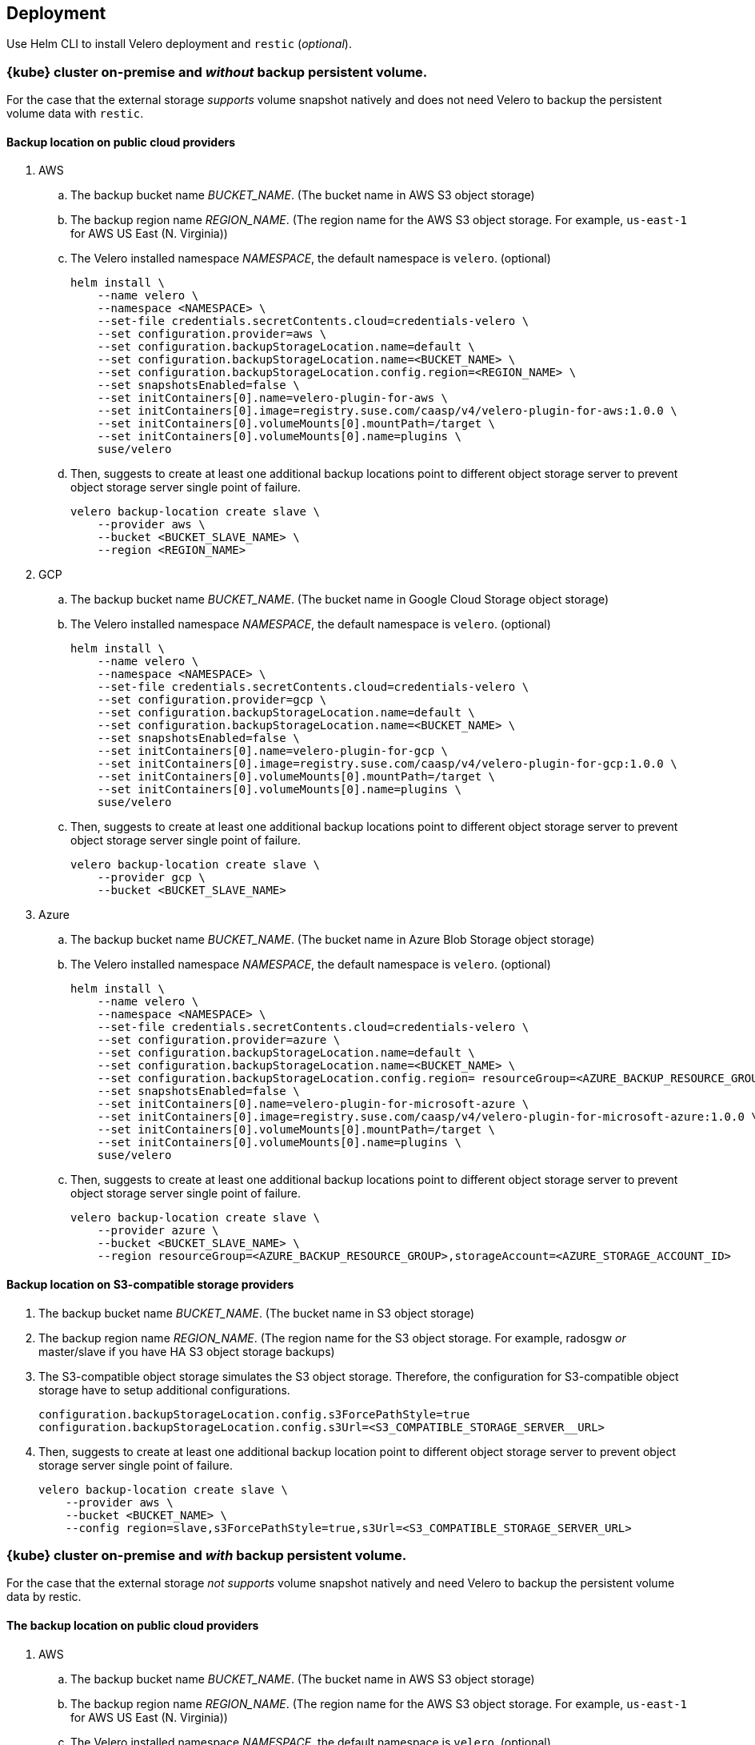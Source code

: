 == Deployment

Use Helm CLI to install Velero deployment and `restic` (_optional_).

=== {kube} cluster on-premise and _without_ backup persistent volume.

For the case that the external storage _supports_ volume snapshot natively and does not need Velero to backup the persistent volume data with `restic`.

==== Backup location on public cloud providers

. AWS
.. The backup bucket name _BUCKET_NAME_. (The bucket name in AWS S3 object storage)
.. The backup region name _REGION_NAME_. (The region name for the AWS S3 object storage. For example, `us-east-1` for AWS US East (N. Virginia))
.. The Velero installed namespace _NAMESPACE_, the default namespace is `velero`. (optional)
+
[source,bash]
----
helm install \
    --name velero \
    --namespace <NAMESPACE> \
    --set-file credentials.secretContents.cloud=credentials-velero \
    --set configuration.provider=aws \
    --set configuration.backupStorageLocation.name=default \
    --set configuration.backupStorageLocation.name=<BUCKET_NAME> \
    --set configuration.backupStorageLocation.config.region=<REGION_NAME> \
    --set snapshotsEnabled=false \
    --set initContainers[0].name=velero-plugin-for-aws \
    --set initContainers[0].image=registry.suse.com/caasp/v4/velero-plugin-for-aws:1.0.0 \
    --set initContainers[0].volumeMounts[0].mountPath=/target \
    --set initContainers[0].volumeMounts[0].name=plugins \
    suse/velero
----
.. Then, suggests to create at least one additional backup locations point to different object storage server to prevent object storage server single point of failure.
+
[source,bash]
----
velero backup-location create slave \
    --provider aws \
    --bucket <BUCKET_SLAVE_NAME> \
    --region <REGION_NAME>
----

. GCP
.. The backup bucket name _BUCKET_NAME_. (The bucket name in Google Cloud Storage object storage)
.. The Velero installed namespace _NAMESPACE_, the default namespace is `velero`. (optional)
+
[source,bash]
----
helm install \
    --name velero \
    --namespace <NAMESPACE> \
    --set-file credentials.secretContents.cloud=credentials-velero \
    --set configuration.provider=gcp \
    --set configuration.backupStorageLocation.name=default \
    --set configuration.backupStorageLocation.name=<BUCKET_NAME> \
    --set snapshotsEnabled=false \
    --set initContainers[0].name=velero-plugin-for-gcp \
    --set initContainers[0].image=registry.suse.com/caasp/v4/velero-plugin-for-gcp:1.0.0 \
    --set initContainers[0].volumeMounts[0].mountPath=/target \
    --set initContainers[0].volumeMounts[0].name=plugins \
    suse/velero
----
.. Then, suggests to create at least one additional backup locations point to different object storage server to prevent object storage server single point of failure.
+
[source,bash]
----
velero backup-location create slave \
    --provider gcp \
    --bucket <BUCKET_SLAVE_NAME>
----

. Azure
.. The backup bucket name _BUCKET_NAME_. (The bucket name in Azure Blob Storage	 object storage)
.. The Velero installed namespace _NAMESPACE_, the default namespace is `velero`. (optional)
+
[source,bash]
----
helm install \
    --name velero \
    --namespace <NAMESPACE> \
    --set-file credentials.secretContents.cloud=credentials-velero \
    --set configuration.provider=azure \
    --set configuration.backupStorageLocation.name=default \
    --set configuration.backupStorageLocation.name=<BUCKET_NAME> \
    --set configuration.backupStorageLocation.config.region= resourceGroup=<AZURE_BACKUP_RESOURCE_GROUP>,storageAccount=<AZURE_STORAGE_ACCOUNT_ID> \
    --set snapshotsEnabled=false \
    --set initContainers[0].name=velero-plugin-for-microsoft-azure \
    --set initContainers[0].image=registry.suse.com/caasp/v4/velero-plugin-for-microsoft-azure:1.0.0 \
    --set initContainers[0].volumeMounts[0].mountPath=/target \
    --set initContainers[0].volumeMounts[0].name=plugins \
    suse/velero
----
.. Then, suggests to create at least one additional backup locations point to different object storage server to prevent object storage server single point of failure.
+
[source,bash]
----
velero backup-location create slave \
    --provider azure \
    --bucket <BUCKET_SLAVE_NAME> \
    --region resourceGroup=<AZURE_BACKUP_RESOURCE_GROUP>,storageAccount=<AZURE_STORAGE_ACCOUNT_ID>
----

==== Backup location on S3-compatible storage providers

. The backup bucket name _BUCKET_NAME_. (The bucket name in S3 object storage)
. The backup region name _REGION_NAME_. (The region name for the S3 object storage. For example, radosgw _or_ master/slave if you have HA S3 object storage backups)
. The S3-compatible object storage simulates the S3 object storage. Therefore, the configuration for S3-compatible object storage have to setup additional configurations.
+
[source,bash]
----
configuration.backupStorageLocation.config.s3ForcePathStyle=true
configuration.backupStorageLocation.config.s3Url=<S3_COMPATIBLE_STORAGE_SERVER__URL>
----
. Then, suggests to create at least one additional backup location point to different object storage server to prevent object storage server single point of failure.
+
[source,bash]
----
velero backup-location create slave \
    --provider aws \
    --bucket <BUCKET_NAME> \
    --config region=slave,s3ForcePathStyle=true,s3Url=<S3_COMPATIBLE_STORAGE_SERVER_URL>
----

=== {kube} cluster on-premise and _with_ backup persistent volume.

For the case that the external storage _not supports_ volume snapshot natively and need Velero to backup the persistent volume data by restic.

==== The backup location on public cloud providers

. AWS
.. The backup bucket name _BUCKET_NAME_. (The bucket name in AWS S3 object storage)
.. The backup region name _REGION_NAME_. (The region name for the AWS S3 object storage. For example, `us-east-1` for AWS US East (N. Virginia))
.. The Velero installed namespace _NAMESPACE_, the default namespace is `velero`. (optional)
+
[source,bash]
----
helm install \
    --name velero \
    --namespace <NAMESPACE> \
    --set-file credentials.secretContents.cloud=credentials-velero \
    --set configuration.provider=aws \
    --set configuration.backupStorageLocation.name=default \
    --set configuration.backupStorageLocation.name=<BUCKET_NAME> \
    --set configuration.backupStorageLocation.config.region=<REGION_NAME> \
    --set snapshotsEnabled=true \
    --set deployRestic=true \
    --set configuration.volumeSnapshotLocation.name=default \
    --set configuration.volumeSnapshotLocation.config.region=<REGION_NAME> \
    --set initContainers[0].name=velero-plugin-for-aws \
    --set initContainers[0].image=registry.suse.com/caasp/v4/velero-plugin-for-aws:1.0.0 \
    --set initContainers[0].volumeMounts[0].mountPath=/target \
    --set initContainers[0].volumeMounts[0].name=plugins \
    suse/velero
----
..  Then, suggest to create at least one additional backup locations point to different object storage server to prevent object storage server single point of failure.
+
[source,bash]
----
velero backup-location create slave \
    --provider aws \
    --bucket <BUCKET_NAME> \
    --config region=<REGION_NAME>
----

. GCP
.. The backup bucket name _BUCKET_NAME_. (The bucket name in Google Cloud Storage object storage)
.. The Velero installed namespace _NAMESPACE_, the default namespace is `velero`. (optional)
+
[source,bash]
----
helm install \
    --name velero \
    --namespace <NAMESPACE> \
    --set-file credentials.secretContents.cloud=credentials-velero \
    --set configuration.provider=gcp \
    --set configuration.backupStorageLocation.name=default \
    --set configuration.backupStorageLocation.name=<BUCKET_NAME> \
    --set snapshotsEnabled=true \
    --set deployRestic=true \
    --set configuration.volumeSnapshotLocation.name=default \
    --set initContainers[0].name=velero-plugin-for-gcp \
    --set initContainers[0].image=registry.suse.com/caasp/v4/velero-plugin-for-gcp:1.0.0 \
    --set initContainers[0].volumeMounts[0].mountPath=/target \
    --set initContainers[0].volumeMounts[0].name=plugins \
    suse/velero
----
.. Then, suggests to create at least one additional backup locations point to different object storage server to prevent object storage server single point of failure.
+
[source,bash]
----
velero backup-location create slave \
    --provider gcp \
    --bucket <BUCKET_SLAVE_NAME>
----

. Azure
.. The backup bucket name _BUCKET_NAME_. (The bucket name in Azure Blob Storage object storage)
.. The Velero installed namespace _NAMESPACE_, the default namespace is `velero`. (optional)
+
[source,bash]
----
helm install \
    --name velero \
    --namespace <NAMESPACE> \
    --set-file credentials.secretContents.cloud=credentials-velero \
    --set configuration.provider=azure \
    --set configuration.backupStorageLocation.name=default \
    --set configuration.backupStorageLocation.name=<BUCKET_NAME> \
    --set configuration.backupStorageLocation.config.region= resourceGroup=<AZURE_BACKUP_RESOURCE_GROUP>,storageAccount=<AZURE_STORAGE_ACCOUNT_ID> \
    --set snapshotsEnabled=true \
    --set deployRestic=true \
    --set configuration.volumeSnapshotLocation.name=default \
    --set configuration.volumeSnapshotLocation.config.apitimeout=<API_TIMEOUT> \
    --set initContainers[0].name=velero-plugin-for-microsoft-azure \
    --set initContainers[0].image=registry.suse.com/caasp/v4/velero-plugin-for-microsoft-azure:1.0.0 \
    --set initContainers[0].volumeMounts[0].mountPath=/target \
    --set initContainers[0].volumeMounts[0].name=plugins \
    suse/velero
----
.. Then, suggests to create at least one additional backup locations point to different object storage server to prevent object storage server single point of failure.
+
[source,bash]
----
velero backup-location create slave \
    --provider azure \
    --bucket <BUCKET_SLAVE_NAME> \
    --region resourceGroup=<AZURE_BACKUP_RESOURCE_GROUP>,storageAccount=<AZURE_STORAGE_ACCOUNT_ID>
----

==== Backup location on S3-compatible storage providers

. The backup bucket name _BUCKET_NAME_. (The bucket name in S3 object storage)
. The backup region name _REGION_NAME_. (The region name for the S3 object storage. For example, radosgw _or_ master/slave if you have HA S3 object storage backups)
. The S3-compatible object storage simulates the S3 object storage. Therefore, the configuration for S3-compatible object storage have to setup additional configurations
+
[source,bash]
----
configuration.backupStorageLocation.config.s3ForcePathStyle=true
configuration.backupStorageLocation.config.s3Url=<S3_COMPATIBLE_STORAGE_SERVER__URL>
----
+
[NOTE]
Mostly the on-premise persistent volume does not supports snapshot API or does not have community supportded snapshotter providers (for example, the NFS volume does not supports the snapshot API). Therefore, we _have to_ deploy the `restic` DaemonSet.
+
[source,bash]
----
helm install \
    --name velero \
    --namespace <NAMESPACE> \
    --set-file credentials.secretContents.cloud=credentials-velero \
    --set configuration.provider=aws \
    --set configuration.backupStorageLocation.name=default \
    --set configuration.backupStorageLocation.name=<BUCKET_NAME> \
    --set configuration.backupStorageLocation.config.region=<REGION_NAME> \
    --set configuration.backupStorageLocation.config.s3ForcePathStyle=true \
    --set configuration.backupStorageLocation.config.s3Url=<S3_COMPATIBLE_STORAGE_SERVER_URL> \
    --set snapshotsEnabled=true \
    --set deployRestic=true \
    --set configuration.volumeSnapshotLocation.name=default \
    --set configuration.volumeSnapshotLocation.config.region=minio \
    --set initContainers[0].name=velero-plugin-for-aws \
    --set initContainers[0].image=registry.suse.com/caasp/v4/velero-plugin-for-aws:1.0.0 \
    --set initContainers[0].volumeMounts[0].mountPath=/target \
    --set initContainers[0].volumeMounts[0].name=plugins \
    suse/velero
----
. Then, suggest to create at least one additional backup locations point to different object storage server to prevent object storage server single point of failure.
+
[source,bash]
----
velero backup-location create slave \
    --provider aws \
    --bucket <BUCKET_NAME> \
    --config region=slave,s3ForcePathStyle=true,s3Url=<S3_COMPATIBLE_STORAGE_SERVER_URL>
----

[NOTE]
For troubleshooting a velero deployment, refer to: link:https://velero.io/docs/v1.2.0/debugging-install/[Velero: Debugging Installation Issues]
